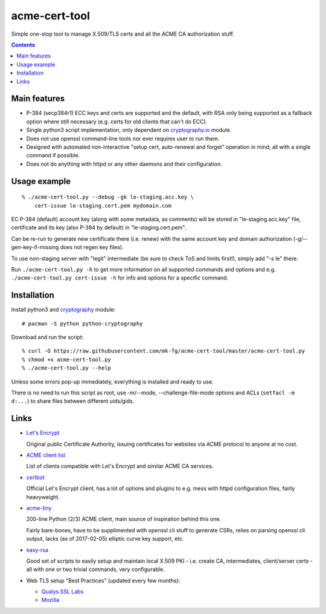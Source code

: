 ================
 acme-cert-tool
================

Simple one-stop tool to manage X.509/TLS certs and all the ACME CA
authorization stuff.

.. contents::
  :backlinks: none


Main features
-------------

- P-384 (secp384r1) ECC keys and certs are supported and the default,
  with RSA only being supported as a fallback option where still necessary
  (e.g. certs for old clients that can't do ECC).

- Single python3 script implementation,
  only dependent on `cryptography.io <https://cryptography.io/>`_ module.

- Does not use openssl command-line tools nor ever requires user to run them.

- Designed with automated non-interactive "setup cert, auto-renewal and forget"
  operation in mind, all with a single command if possible.

- Does not do anything with httpd or any other daemons and their configuration.


Usage example
-------------

::

  % ./acme-cert-tool.py --debug -gk le-staging.acc.key \
      cert-issue le-staging.cert.pem mydomain.com

EC P-384 (default) account key (along with some metadata, as comments)
will be stored in "le-staging.acc.key" file, certificate and its key
(also P-384 by default) in "le-staging.cert.pem".

Can be re-run to generate new certificate there (i.e. renew) with the same
account key and domain authorization (-g/--gen-key-if-missing does not regen key files).

To use non-staging server with "legit" intermediate
(be sure to check ToS and limits first!), simply add "-s le" there.

Run ``./acme-cert-tool.py -h`` to get more information on all supported commands
and options and e.g. ``./acme-cert-tool.py cert-issue -h`` for info and options
for a specific command.


Installation
------------

Install python3 and `cryptography <https://cryptography.io/>`_ module::

  # pacman -S python python-cryptography

Download and run the script::

  % curl -O https://raw.githubusercontent.com/mk-fg/acme-cert-tool/master/acme-cert-tool.py
  % chmod +x acme-cert-tool.py
  % ./acme-cert-tool.py --help

Unless some errors pop-up immediately, everything is installed and ready to use.

There is no need to run this script as root, use -m/--mode, --challenge-file-mode
options and ACLs (``setfacl -m d:...``) to share files between different uids/gids.


Links
-----

- `Let's Encrypt <https://letsencrypt.org/>`_

  Original public Certificate Authority, issuing certificates for websites via
  ACME protocol to anyone at no cost.

- `ACME client list <https://letsencrypt.org/docs/client-options/>`_

  List of clients compatible with Let's Encrypt and similar ACME CA services.

- `certbot <https://github.com/certbot/certbot/>`_

  Official Let's Encrypt client, has a lot of options and plugins to e.g. mess
  with httpd configuration files, fairly heavyweight.

- `acme-tiny <https://github.com/diafygi/acme-tiny>`_

  200-line Python (2/3) ACME client, main source of inspiration behind this one.

  Fairly bare-bones, have to be supplimented with openssl cli stuff to generate
  CSRs, relies on parsing openssl cli output, lacks (as of 2017-02-05) elliptic
  curve key support, etc.

- `easy-rsa <https://github.com/OpenVPN/easy-rsa/>`_

  Good set of scripts to easily setup and maintain local X.509 PKI - i.e. create
  CA, intermediates, client/server certs - all with one or two trivial commands,
  very configurable.

- Web TLS setup "Best Practices" (updated every few months):

  - `Qualys SSL Labs <https://github.com/ssllabs/research/wiki/SSL-and-TLS-Deployment-Best-Practices>`_
  - `Mozilla <https://wiki.mozilla.org/Security/Server_Side_TLS>`_
